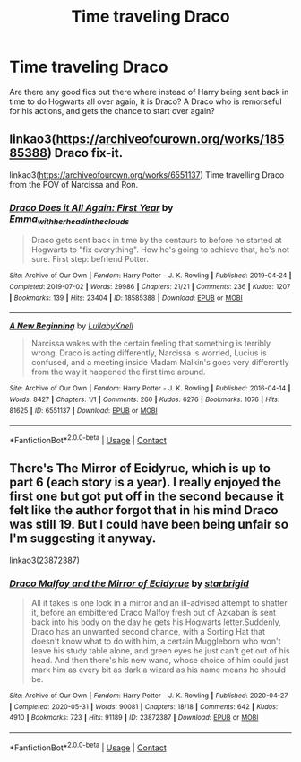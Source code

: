 #+TITLE: Time traveling Draco

* Time traveling Draco
:PROPERTIES:
:Author: mstakenusername
:Score: 1
:DateUnix: 1622362876.0
:DateShort: 2021-May-30
:FlairText: Request
:END:
Are there any good fics out there where instead of Harry being sent back in time to do Hogwarts all over again, it is Draco? A Draco who is remorseful for his actions, and gets the chance to start over again?


** linkao3([[https://archiveofourown.org/works/18585388]]) Draco fix-it.

linkao3([[https://archiveofourown.org/works/6551137]]) Time travelling Draco from the POV of Narcissa and Ron.
:PROPERTIES:
:Author: davidwelch158
:Score: 3
:DateUnix: 1622379054.0
:DateShort: 2021-May-30
:END:

*** [[https://archiveofourown.org/works/18585388][*/Draco Does it All Again: First Year/*]] by [[https://www.archiveofourown.org/users/Emma_with_her_head_in_the_clouds/pseuds/Emma_with_her_head_in_the_clouds][/Emma_with_her_head_in_the_clouds/]]

#+begin_quote
  Draco gets sent back in time by the centaurs to before he started at Hogwarts to "fix everything". How he's going to achieve that, he's not sure. First step: befriend Potter.
#+end_quote

^{/Site/:} ^{Archive} ^{of} ^{Our} ^{Own} ^{*|*} ^{/Fandom/:} ^{Harry} ^{Potter} ^{-} ^{J.} ^{K.} ^{Rowling} ^{*|*} ^{/Published/:} ^{2019-04-24} ^{*|*} ^{/Completed/:} ^{2019-07-02} ^{*|*} ^{/Words/:} ^{29986} ^{*|*} ^{/Chapters/:} ^{21/21} ^{*|*} ^{/Comments/:} ^{236} ^{*|*} ^{/Kudos/:} ^{1207} ^{*|*} ^{/Bookmarks/:} ^{139} ^{*|*} ^{/Hits/:} ^{23404} ^{*|*} ^{/ID/:} ^{18585388} ^{*|*} ^{/Download/:} ^{[[https://archiveofourown.org/downloads/18585388/Draco%20Does%20it%20All%20Again.epub?updated_at=1592669072][EPUB]]} ^{or} ^{[[https://archiveofourown.org/downloads/18585388/Draco%20Does%20it%20All%20Again.mobi?updated_at=1592669072][MOBI]]}

--------------

[[https://archiveofourown.org/works/6551137][*/A New Beginning/*]] by [[https://www.archiveofourown.org/users/LullabyKnell/pseuds/LullabyKnell][/LullabyKnell/]]

#+begin_quote
  Narcissa wakes with the certain feeling that something is terribly wrong. Draco is acting differently, Narcissa is worried, Lucius is confused, and a meeting inside Madam Malkin's goes very differently from the way it happened the first time around.
#+end_quote

^{/Site/:} ^{Archive} ^{of} ^{Our} ^{Own} ^{*|*} ^{/Fandom/:} ^{Harry} ^{Potter} ^{-} ^{J.} ^{K.} ^{Rowling} ^{*|*} ^{/Published/:} ^{2016-04-14} ^{*|*} ^{/Words/:} ^{8427} ^{*|*} ^{/Chapters/:} ^{1/1} ^{*|*} ^{/Comments/:} ^{260} ^{*|*} ^{/Kudos/:} ^{6276} ^{*|*} ^{/Bookmarks/:} ^{1076} ^{*|*} ^{/Hits/:} ^{81625} ^{*|*} ^{/ID/:} ^{6551137} ^{*|*} ^{/Download/:} ^{[[https://archiveofourown.org/downloads/6551137/A%20New%20Beginning.epub?updated_at=1618407078][EPUB]]} ^{or} ^{[[https://archiveofourown.org/downloads/6551137/A%20New%20Beginning.mobi?updated_at=1618407078][MOBI]]}

--------------

*FanfictionBot*^{2.0.0-beta} | [[https://github.com/FanfictionBot/reddit-ffn-bot/wiki/Usage][Usage]] | [[https://www.reddit.com/message/compose?to=tusing][Contact]]
:PROPERTIES:
:Author: FanfictionBot
:Score: 3
:DateUnix: 1622379072.0
:DateShort: 2021-May-30
:END:


** There's The Mirror of Ecidyrue, which is up to part 6 (each story is a year). I really enjoyed the first one but got put off in the second because it felt like the author forgot that in his mind Draco was still 19. But I could have been being unfair so I'm suggesting it anyway.

linkao3(23872387)
:PROPERTIES:
:Author: string_pudding
:Score: 1
:DateUnix: 1622377165.0
:DateShort: 2021-May-30
:END:

*** [[https://archiveofourown.org/works/23872387][*/Draco Malfoy and the Mirror of Ecidyrue/*]] by [[https://www.archiveofourown.org/users/starbrigid/pseuds/starbrigid][/starbrigid/]]

#+begin_quote
  All it takes is one look in a mirror and an ill-advised attempt to shatter it, before an embittered Draco Malfoy fresh out of Azkaban is sent back into his body on the day he gets his Hogwarts letter.Suddenly, Draco has an unwanted second chance, with a Sorting Hat that doesn't know what to do with him, a certain Muggleborn who won't leave his study table alone, and green eyes he just can't get out of his head. And then there's his new wand, whose choice of him could just mark him as every bit as dark a wizard as his name means he should be.
#+end_quote

^{/Site/:} ^{Archive} ^{of} ^{Our} ^{Own} ^{*|*} ^{/Fandom/:} ^{Harry} ^{Potter} ^{-} ^{J.} ^{K.} ^{Rowling} ^{*|*} ^{/Published/:} ^{2020-04-27} ^{*|*} ^{/Completed/:} ^{2020-05-31} ^{*|*} ^{/Words/:} ^{90081} ^{*|*} ^{/Chapters/:} ^{18/18} ^{*|*} ^{/Comments/:} ^{642} ^{*|*} ^{/Kudos/:} ^{4910} ^{*|*} ^{/Bookmarks/:} ^{723} ^{*|*} ^{/Hits/:} ^{91189} ^{*|*} ^{/ID/:} ^{23872387} ^{*|*} ^{/Download/:} ^{[[https://archiveofourown.org/downloads/23872387/Draco%20Malfoy%20and%20the.epub?updated_at=1618737882][EPUB]]} ^{or} ^{[[https://archiveofourown.org/downloads/23872387/Draco%20Malfoy%20and%20the.mobi?updated_at=1618737882][MOBI]]}

--------------

*FanfictionBot*^{2.0.0-beta} | [[https://github.com/FanfictionBot/reddit-ffn-bot/wiki/Usage][Usage]] | [[https://www.reddit.com/message/compose?to=tusing][Contact]]
:PROPERTIES:
:Author: FanfictionBot
:Score: 2
:DateUnix: 1622377181.0
:DateShort: 2021-May-30
:END:
